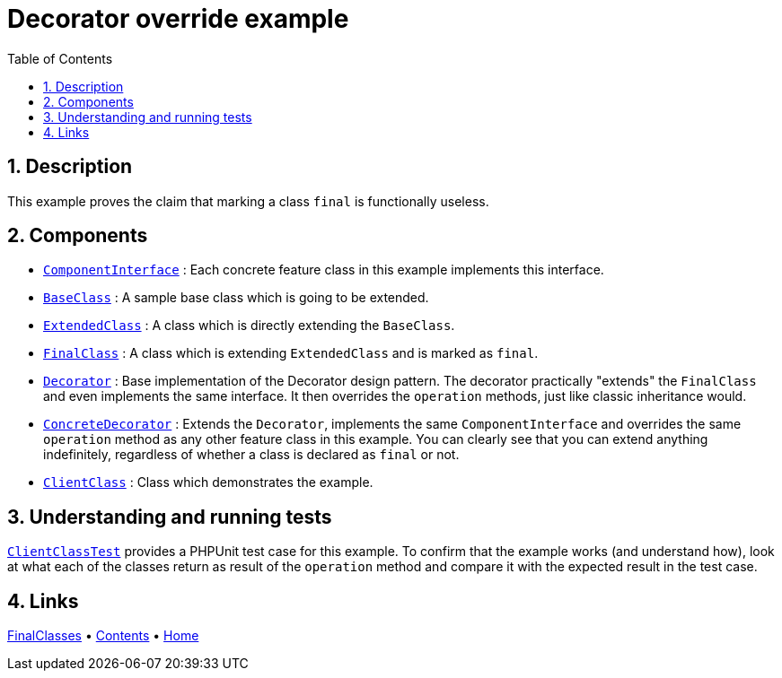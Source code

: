 = Decorator override example
:stylesheet: ../../../../doc/css/asciidoc-style.css
:toc:
:toclevels: 4

== 1. Description

This example proves the claim that marking a class `final` is functionally useless.

== 2. Components

* link:./ComponentInterface.php[`ComponentInterface`] : Each concrete feature class in this example implements this
 interface.
* link:./BaseClass.php[`BaseClass`] : A sample base class which is going to be extended.
* link:./ExtendedClass.php[`ExtendedClass`] : A class which is directly extending the `BaseClass`.
* link:./FinalClass.php[`FinalClass`] : A class which is extending `ExtendedClass` and is marked as `final`.
* link:./Decorator.php[`Decorator`] : Base implementation of the Decorator design pattern. The decorator practically
 "extends" the `FinalClass` and even implements the same interface. It then overrides the `operation` methods, just
 like classic inheritance would.
* link:./ConcreteDecorator.php[`ConcreteDecorator`] : Extends the `Decorator`, implements the same `ComponentInterface` and
 overrides the same `operation` method as any other feature class in this example. You can clearly see that you can
 extend anything indefinitely, regardless of whether a class is declared as `final` or not.
* link:./ClientClass.php[`ClientClass`] : Class which demonstrates the example.

== 3. Understanding and running tests

link:../../../../tests/WarningSigns/FinalClasses/DecoratorOverride/ClientClassTest.php[`ClientClassTest`] provides a
PHPUnit test case for this example. To confirm that the example works (and understand how), look at what each of the
classes return as result of the `operation` method and compare it with the expected result in the test case.

== 4. Links

link:../README.adoc[FinalClasses] • link:../../../../doc/table_of_contents.adoc[Contents] • link:../../../../README.adoc[Home]
